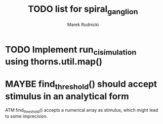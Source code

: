 #+TITLE: TODO list for spiral_ganglion
#+AUTHOR: Marek Rudnicki
#+CATEGORY: sg

* TODO Implement run_ci_simulation using thorns.util.map()
* MAYBE find_threshold() should accept stimulus in an analytical form

ATM find_threshold() accepts a numerical array as stimulus, which
might lead to some imprecision.
